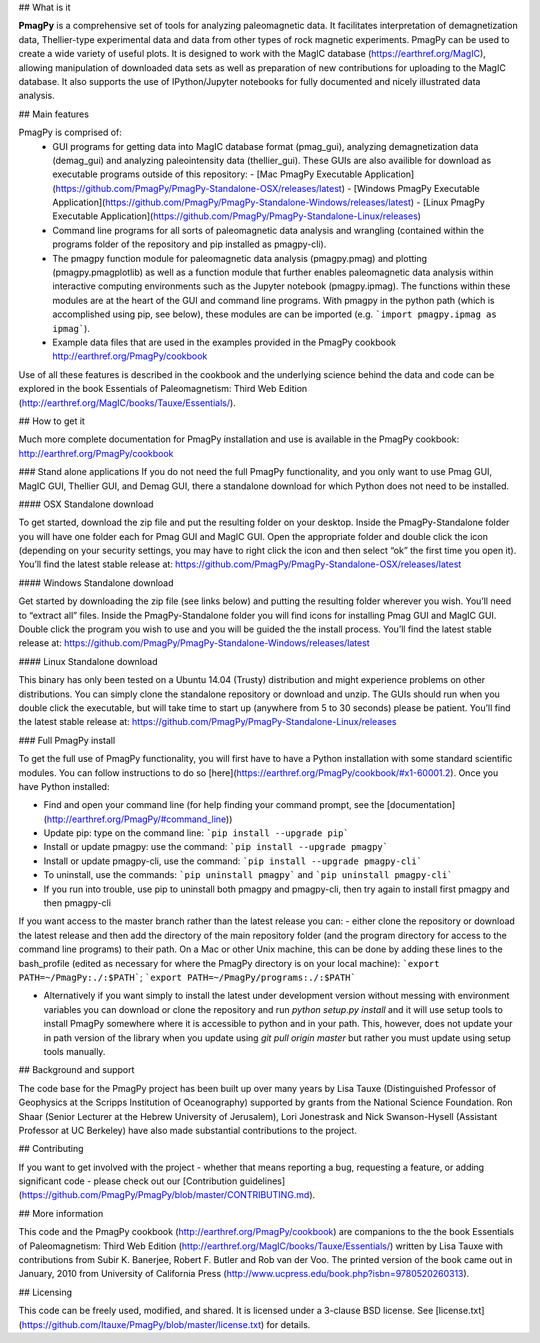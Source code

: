 ## What is it

**PmagPy** is a comprehensive set of tools for analyzing paleomagnetic data. It facilitates interpretation of demagnetization data, Thellier-type experimental data and data from other types of rock magnetic experiments. PmagPy can be used to create a wide variety of useful plots. It is designed to work with the MagIC database (https://earthref.org/MagIC), allowing manipulation of downloaded data sets as well as preparation of new contributions for uploading to the MagIC database. It also supports the use of IPython/Jupyter notebooks for fully documented and nicely illustrated data analysis.

## Main features

PmagPy is comprised of:
  - GUI programs for getting data into MagIC database format (pmag_gui), analyzing demagnetization data (demag_gui) and analyzing paleointensity data (thellier_gui). These GUIs are also availible for download as executable programs outside of this repository:
    - [Mac PmagPy Executable Application](https://github.com/PmagPy/PmagPy-Standalone-OSX/releases/latest)
    - [Windows PmagPy Executable Application](https://github.com/PmagPy/PmagPy-Standalone-Windows/releases/latest)
    - [Linux PmagPy Executable Application](https://github.com/PmagPy/PmagPy-Standalone-Linux/releases)
  - Command line programs for all sorts of paleomagnetic data analysis and wrangling (contained within the programs folder of the repository and pip installed as pmagpy-cli).
  - The pmagpy function module for paleomagnetic data analysis (pmagpy.pmag) and plotting (pmagpy.pmagplotlib) as well as a function module that further enables paleomagnetic data analysis within interactive computing environments such as the Jupyter notebook (pmagpy.ipmag). The functions within these modules are at the heart of the GUI and command line programs. With pmagpy in the python path (which is accomplished using pip, see below), these modules are can be imported (e.g. ```import pmagpy.ipmag as ipmag```).
  - Example data files that are used in the examples provided in the PmagPy cookbook http://earthref.org/PmagPy/cookbook

Use of all these features is described in the cookbook and the underlying science behind the data and code can be explored in the book Essentials of Paleomagnetism: Third Web Edition (http://earthref.org/MagIC/books/Tauxe/Essentials/).

## How to get it

Much more complete documentation for PmagPy installation and use is available in the PmagPy cookbook: http://earthref.org/PmagPy/cookbook

### Stand alone applications
If you do not need the full PmagPy functionality, and you only want to use Pmag GUI, MagIC GUI, Thellier GUI, and Demag GUI, there a standalone download for which Python does not need to be installed.

#### OSX Standalone download

To get started, download the zip file and put the resulting folder on your desktop. Inside the PmagPy-Standalone folder you will have one folder each for Pmag GUI and MagIC GUI. Open the appropriate folder and double click the icon (depending on your security settings, you may have to right click the icon and then select “ok” the first time you open it).
You’ll find the latest stable release at:
https://github.com/PmagPy/PmagPy-Standalone-OSX/releases/latest

####  Windows Standalone download

Get started by downloading the zip file (see links below) and putting the resulting folder wherever you wish. You’ll need to “extract all” files. Inside the PmagPy-Standalone folder you will find icons for installing Pmag GUI and MagIC GUI. Double click the program you wish to use and you will be guided the the install process.
You’ll find the latest stable release at:
https://github.com/PmagPy/PmagPy-Standalone-Windows/releases/latest

####  Linux Standalone download

This binary has only been tested on a Ubuntu 14.04 (Trusty) distribution and might experience problems on other distributions. You can simply clone the standalone repository or download and unzip. The GUIs should run when you double click the executable, but will take time to start up (anywhere from 5 to 30 seconds) please be patient.
You’ll find the latest stable release at:
https://github.com/PmagPy/PmagPy-Standalone-Linux/releases

### Full PmagPy install

To get the full use of PmagPy functionality, you will first have to have a Python installation with some standard scientific modules. You can follow instructions to do so [here](https://earthref.org/PmagPy/cookbook/#x1-60001.2). Once you have Python installed:

- Find and open your command line (for help finding your command prompt, see the [documentation](http://earthref.org/PmagPy/#command_line))
- Update pip: type on the command line: ```pip install --upgrade pip```
- Install or update pmagpy: use the command: ```pip install --upgrade pmagpy```
- Install or update pmagpy-cli, use the command: ```pip install --upgrade pmagpy-cli```
- To uninstall, use the commands: ```pip uninstall pmagpy``` and ```pip uninstall pmagpy-cli```
- If you run into trouble, use pip to uninstall both pmagpy and pmagpy-cli, then try again to install first pmagpy and then pmagpy-cli

If you want access to the master branch rather than the latest release you can:
- either clone the repository or download the latest release and then add the directory of the main repository folder (and the program directory for access to the command line programs) to their path. On a Mac or other Unix machine, this can be done by adding these lines to the bash_profile (edited as necessary for where the PmagPy directory is on your local machine): ```export PATH=~/PmagPy:./:$PATH```; ```export PATH=~/PmagPy/programs:./:$PATH```

- Alternatively if you want simply to install the latest under development version without messing with environment variables you can download or clone the repository and run `python setup.py install` and it will use setup tools to install PmagPy somewhere where it is accessible to python and in your path. This, however, does not update your in path version of the library when you update using `git pull origin master` but rather you must update using setup tools manually.

## Background and support

The code base for the PmagPy project has been built up over many years by Lisa Tauxe (Distinguished Professor of Geophysics at the Scripps Institution of Oceanography) supported by grants from the National Science Foundation. Ron Shaar (Senior Lecturer at the Hebrew University of Jerusalem), Lori Jonestrask and Nick Swanson-Hysell (Assistant Professor at UC Berkeley) have also made substantial contributions to the project.

## Contributing

If you want to get involved with the project - whether that means reporting a bug, requesting a feature, or adding significant code - please check out our [Contribution guidelines](https://github.com/PmagPy/PmagPy/blob/master/CONTRIBUTING.md).

## More information

This code and the PmagPy cookbook (http://earthref.org/PmagPy/cookbook) are companions to the the book Essentials of Paleomagnetism: Third Web Edition (http://earthref.org/MagIC/books/Tauxe/Essentials/) written by Lisa Tauxe with contributions from Subir K. Banerjee, Robert F. Butler and Rob van der Voo. The printed version of the book came out in January, 2010 from University of California Press (http://www.ucpress.edu/book.php?isbn=9780520260313).

## Licensing

This code can be freely used, modified, and shared. It is licensed under a 3-clause BSD license. See [license.txt](https://github.com/ltauxe/PmagPy/blob/master/license.txt) for details.


